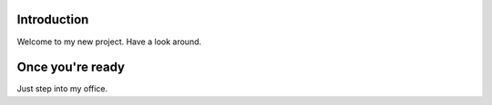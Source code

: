 Introduction
============

Welcome to my new project.
Have a look around.

Once you're ready
=================

Just step into my office.
